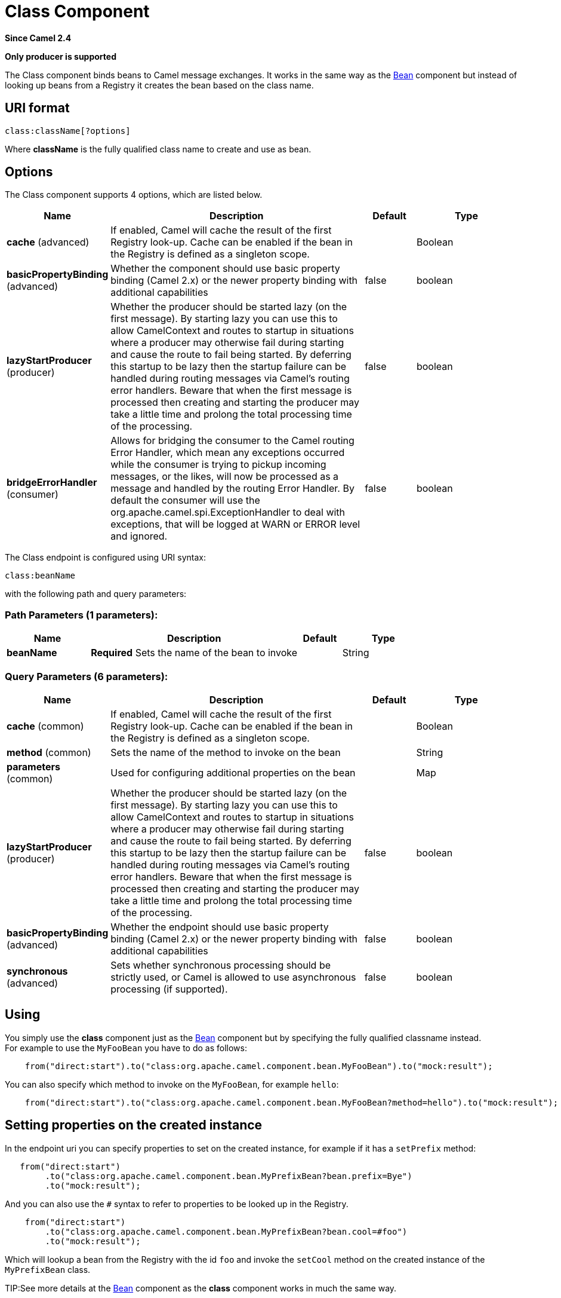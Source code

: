 [[class-component]]
= Class Component
:page-source: components/camel-bean/src/main/docs/class-component.adoc

*Since Camel 2.4*

// HEADER START
*Only producer is supported*
// HEADER END

The Class component binds beans to Camel message exchanges. It works
in the same way as the xref:bean-component.adoc[Bean] component but instead of
looking up beans from a Registry it creates the bean
based on the class name.

== URI format

[source]
----
class:className[?options]
----

Where *className* is the fully qualified class name to create and use as
bean.

== Options


// component options: START
The Class component supports 4 options, which are listed below.



[width="100%",cols="2,5,^1,2",options="header"]
|===
| Name | Description | Default | Type
| *cache* (advanced) | If enabled, Camel will cache the result of the first Registry look-up. Cache can be enabled if the bean in the Registry is defined as a singleton scope. |  | Boolean
| *basicPropertyBinding* (advanced) | Whether the component should use basic property binding (Camel 2.x) or the newer property binding with additional capabilities | false | boolean
| *lazyStartProducer* (producer) | Whether the producer should be started lazy (on the first message). By starting lazy you can use this to allow CamelContext and routes to startup in situations where a producer may otherwise fail during starting and cause the route to fail being started. By deferring this startup to be lazy then the startup failure can be handled during routing messages via Camel's routing error handlers. Beware that when the first message is processed then creating and starting the producer may take a little time and prolong the total processing time of the processing. | false | boolean
| *bridgeErrorHandler* (consumer) | Allows for bridging the consumer to the Camel routing Error Handler, which mean any exceptions occurred while the consumer is trying to pickup incoming messages, or the likes, will now be processed as a message and handled by the routing Error Handler. By default the consumer will use the org.apache.camel.spi.ExceptionHandler to deal with exceptions, that will be logged at WARN or ERROR level and ignored. | false | boolean
|===
// component options: END



// endpoint options: START
The Class endpoint is configured using URI syntax:

----
class:beanName
----

with the following path and query parameters:

=== Path Parameters (1 parameters):


[width="100%",cols="2,5,^1,2",options="header"]
|===
| Name | Description | Default | Type
| *beanName* | *Required* Sets the name of the bean to invoke |  | String
|===


=== Query Parameters (6 parameters):


[width="100%",cols="2,5,^1,2",options="header"]
|===
| Name | Description | Default | Type
| *cache* (common) | If enabled, Camel will cache the result of the first Registry look-up. Cache can be enabled if the bean in the Registry is defined as a singleton scope. |  | Boolean
| *method* (common) | Sets the name of the method to invoke on the bean |  | String
| *parameters* (common) | Used for configuring additional properties on the bean |  | Map
| *lazyStartProducer* (producer) | Whether the producer should be started lazy (on the first message). By starting lazy you can use this to allow CamelContext and routes to startup in situations where a producer may otherwise fail during starting and cause the route to fail being started. By deferring this startup to be lazy then the startup failure can be handled during routing messages via Camel's routing error handlers. Beware that when the first message is processed then creating and starting the producer may take a little time and prolong the total processing time of the processing. | false | boolean
| *basicPropertyBinding* (advanced) | Whether the endpoint should use basic property binding (Camel 2.x) or the newer property binding with additional capabilities | false | boolean
| *synchronous* (advanced) | Sets whether synchronous processing should be strictly used, or Camel is allowed to use asynchronous processing (if supported). | false | boolean
|===
// endpoint options: END


== Using

You simply use the *class* component just as the xref:bean-component.adoc[Bean]
component but by specifying the fully qualified classname instead. +
 For example to use the `MyFooBean` you have to do as follows:

[source,java]
-------------------------------------------------------------------------------------------------
    from("direct:start").to("class:org.apache.camel.component.bean.MyFooBean").to("mock:result");
-------------------------------------------------------------------------------------------------

You can also specify which method to invoke on the `MyFooBean`, for
example `hello`:

[source,java]
--------------------------------------------------------------------------------------------------------------
    from("direct:start").to("class:org.apache.camel.component.bean.MyFooBean?method=hello").to("mock:result");
--------------------------------------------------------------------------------------------------------------

== Setting properties on the created instance

In the endpoint uri you can specify properties to set on the created
instance, for example if it has a `setPrefix` method:

[source,java]
---------------------------------------------------------------------------------
   from("direct:start")
        .to("class:org.apache.camel.component.bean.MyPrefixBean?bean.prefix=Bye")
        .to("mock:result");
---------------------------------------------------------------------------------

And you can also use the `#` syntax to refer to properties to be looked
up in the Registry.

[source,java]
--------------------------------------------------------------------------------
    from("direct:start")
        .to("class:org.apache.camel.component.bean.MyPrefixBean?bean.cool=#foo")
        .to("mock:result");
--------------------------------------------------------------------------------

Which will lookup a bean from the Registry with the
id `foo` and invoke the `setCool` method on the created instance of the
`MyPrefixBean` class.

TIP:See more details at the xref:bean-component.adoc[Bean] component as the *class*
component works in much the same way.

